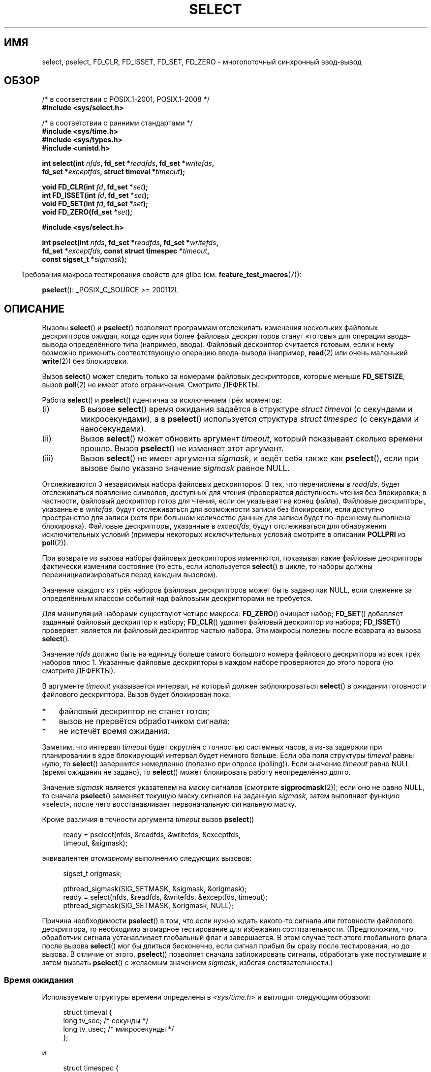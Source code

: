 .\" -*- mode: troff; coding: UTF-8 -*-
.\" This manpage is copyright (C) 1992 Drew Eckhardt,
.\"                 copyright (C) 1995 Michael Shields.
.\"
.\" %%%LICENSE_START(VERBATIM)
.\" Permission is granted to make and distribute verbatim copies of this
.\" manual provided the copyright notice and this permission notice are
.\" preserved on all copies.
.\"
.\" Permission is granted to copy and distribute modified versions of this
.\" manual under the conditions for verbatim copying, provided that the
.\" entire resulting derived work is distributed under the terms of a
.\" permission notice identical to this one.
.\"
.\" Since the Linux kernel and libraries are constantly changing, this
.\" manual page may be incorrect or out-of-date.  The author(s) assume no
.\" responsibility for errors or omissions, or for damages resulting from
.\" the use of the information contained herein.  The author(s) may not
.\" have taken the same level of care in the production of this manual,
.\" which is licensed free of charge, as they might when working
.\" professionally.
.\"
.\" Formatted or processed versions of this manual, if unaccompanied by
.\" the source, must acknowledge the copyright and authors of this work.
.\" %%%LICENSE_END
.\"
.\" Modified 1993-07-24 by Rik Faith <faith@cs.unc.edu>
.\" Modified 1995-05-18 by Jim Van Zandt <jrv@vanzandt.mv.com>
.\" Sun Feb 11 14:07:00 MET 1996  Martin Schulze  <joey@linux.de>
.\"	* layout slightly modified
.\"
.\" Modified Mon Oct 21 23:05:29 EDT 1996 by Eric S. Raymond <esr@thyrsus.com>
.\" Modified Thu Feb 24 01:41:09 CET 2000 by aeb
.\" Modified Thu Feb  9 22:32:09 CET 2001 by bert hubert <ahu@ds9a.nl>, aeb
.\" Modified Mon Nov 11 14:35:00 PST 2002 by Ben Woodard <ben@zork.net>
.\" 2005-03-11, mtk, modified pselect() text (it is now a system
.\"     call in 2.6.16.
.\"
.\"*******************************************************************
.\"
.\" This file was generated with po4a. Translate the source file.
.\"
.\"*******************************************************************
.TH SELECT 2 2019\-03\-06 Linux "Руководство программиста Linux"
.SH ИМЯ
select, pselect, FD_CLR, FD_ISSET, FD_SET, FD_ZERO \- многопоточный
синхронный ввод\-вывод
.SH ОБЗОР
.nf
/* в соответствии с POSIX.1\-2001, POSIX.1\-2008 */
\fB#include <sys/select.h>\fP
.PP
/* в соответствии с ранними стандартами */
\fB#include <sys/time.h>\fP
\fB#include <sys/types.h>\fP
\fB#include <unistd.h>\fP
.PP
\fBint select(int \fP\fInfds\fP\fB, fd_set *\fP\fIreadfds\fP\fB, fd_set *\fP\fIwritefds\fP\fB,\fP
\fB           fd_set *\fP\fIexceptfds\fP\fB, struct timeval *\fP\fItimeout\fP\fB);\fP
.PP
\fBvoid FD_CLR(int \fP\fIfd\fP\fB, fd_set *\fP\fIset\fP\fB);\fP
\fBint  FD_ISSET(int \fP\fIfd\fP\fB, fd_set *\fP\fIset\fP\fB);\fP
\fBvoid FD_SET(int \fP\fIfd\fP\fB, fd_set *\fP\fIset\fP\fB);\fP
\fBvoid FD_ZERO(fd_set *\fP\fIset\fP\fB);\fP

\fB#include <sys/select.h>\fP
.PP
\fBint pselect(int \fP\fInfds\fP\fB, fd_set *\fP\fIreadfds\fP\fB, fd_set *\fP\fIwritefds\fP\fB,\fP
\fB            fd_set *\fP\fIexceptfds\fP\fB, const struct timespec *\fP\fItimeout\fP\fB,\fP
\fB            const sigset_t *\fP\fIsigmask\fP\fB);\fP
.fi
.PP
.in -4n
Требования макроса тестирования свойств для glibc
(см. \fBfeature_test_macros\fP(7)):
.in
.PP
\fBpselect\fP(): _POSIX_C_SOURCE\ >=\ 200112L
.SH ОПИСАНИЕ
Вызовы \fBselect\fP() и \fBpselect\fP() позволяют программам отслеживать изменения
нескольких файловых дескрипторов ожидая, когда один или более файловых
дескрипторов станут «готовы» для операции ввода\-вывода определённого типа
(например, ввода). Файловый дескриптор считается готовым, если к нему
возможно применить соответствующую операцию ввода\-вывода (например,
\fBread\fP(2) или очень маленький \fBwrite\fP(2)) без блокировки.
.PP
Вызов \fBselect\fP() может следить только за номерами файловых дескрипторов,
которые меньше \fBFD_SETSIZE\fP; вызов \fBpoll\fP(2) не имеет этого
ограничения. Смотрите ДЕФЕКТЫ.
.PP
Работа \fBselect\fP() и \fBpselect\fP() идентична за исключением трёх моментов:
.TP 
(i)
В вызове \fBselect\fP() время ожидания задаётся в структуре \fIstruct timeval\fP
(с секундами и микросекундами), а в \fBpselect\fP() используется структура
\fIstruct timespec\fP (с секундами и наносекундами).
.TP 
(ii)
Вызов \fBselect\fP() может обновить аргумент \fItimeout\fP, который показывает
сколько времени прошло. Вызов \fBpselect\fP() не изменяет этот аргумент.
.TP 
(iii)
Вызов \fBselect\fP() не имеет аргумента \fIsigmask\fP, и ведёт себя также как
\fBpselect\fP(), если при вызове было указано значение \fIsigmask\fP равное NULL.
.PP
Отслеживаются 3 независимых набора файловых дескрипторов. В тех, что
перечислены в \fIreadfds\fP, будет отслеживаться появление символов, доступных
для чтения (проверяется доступность чтения без блокировки; в частности,
файловый дескриптор готов для чтения, если он указывает на конец
файла). Файловые дескрипторы, указанные в \fIwritefds\fP, будут отслеживаться
для возможности записи без блокировки, если доступно пространство для записи
(хотя при большом количестве данных для записи будет по\-прежнему выполнена
блокировка). Файловые дескрипторы, указанные в \fIexceptfds\fP, будут
отслеживаться для обнаружения исключительных условий (примеры некоторых
исключительных условий смотрите в описании \fBPOLLPRI\fP из \fBpoll\fP(2)).
.PP
При возврате из вызова наборы файловых дескрипторов изменяются, показывая
какие файловые дескрипторы фактически изменили состояние (то есть, если
используется \fBselect\fP() в цикле, то наборы должны переинициализироваться
перед каждым вызовом).
.PP
Значение каждого из трёх наборов файловых дескрипторов может быть задано как
NULL, если слежение за определённым классом событий над файловыми
дескрипторами не требуется.
.PP
Для манипуляций наборами существуют четыре макроса: \fBFD_ZERO\fP() очищает
набор;  \fBFD_SET\fP() добавляет заданный файловый дескриптор к набору;
\fBFD_CLR\fP() удаляет файловый дескриптор из набора; \fBFD_ISSET\fP() проверяет,
является ли файловый дескриптор частью набора. Эти макросы полезны после
возврата из вызова \fBselect\fP().
.PP
Значение \fInfds\fP должно быть на единицу больше самого большого номера
файлового дескриптора из всех трёх наборов плюс 1. Указанные файловые
дескрипторы в каждом наборе проверяются до этого порога (но смотрите
ДЕФЕКТЫ).
.PP
В аргументе \fItimeout\fP указывается интервал, на который должен
заблокироваться \fBselect\fP() в ожидании готовности файлового
дескриптора. Вызов будет блокирован пока:
.IP * 3
файловый дескриптор не станет готов;
.IP *
вызов не прервётся обработчиком сигнала;
.IP *
не истечёт время ожидания.
.PP
Заметим, что интервал \fItimeout\fP будет округлён с точностью системных часов,
а из\-за задержки при планировании в ядре блокирующий интервал будет немного
больше. Если оба поля структуры \fItimeval\fP равны нулю, то \fBselect\fP()
завершится немедленно (полезно при опросе (polling)). Если значение
\fItimeout\fP равно NULL (время ожидания не задано), то \fBselect\fP() может
блокировать работу неопределённо долго.
.PP
Значение \fIsigmask\fP является указателем на маску сигналов (смотрите
\fBsigprocmask\fP(2)); если оно не равно NULL, то сначала \fBpselect\fP() заменяет
текущую маску сигналов на заданную \fIsigmask\fP, затем выполняет функцию
«select», после чего восстанавливает первоначальную сигнальную маску.
.PP
Кроме различия в точности аргумента \fItimeout\fP вызов \fBpselect\fP()
.PP
.in +4n
.EX
ready = pselect(nfds, &readfds, &writefds, &exceptfds,
                timeout, &sigmask);
.EE
.in
.PP
эквивалентен \fIатомарному\fP выполнению следующих вызовов:
.PP
.in +4n
.EX
sigset_t origmask;

pthread_sigmask(SIG_SETMASK, &sigmask, &origmask);
ready = select(nfds, &readfds, &writefds, &exceptfds, timeout);
pthread_sigmask(SIG_SETMASK, &origmask, NULL);
.EE
.in
.PP
.PP
Причина необходимости \fBpselect\fP() в том, что если нужно ждать какого\-то
сигнала или готовности файлового дескриптора, то необходимо атомарное
тестирование для избежания состязательности. (Предположим, что обработчик
сигнала устанавливает глобальный флаг и завершается. В этом случае тест
этого глобального флага после вызова \fBselect\fP() мог бы длиться бесконечно,
если сигнал прибыл бы сразу после тестирования, но до вызова. В отличие от
этого, \fBpselect\fP() позволяет сначала заблокировать сигналы, обработать уже
поступившие и затем вызвать \fBpselect\fP() с желаемым значением \fIsigmask\fP,
избегая состязательности.)
.SS "Время ожидания"
Используемые структуры времени определены в \fI<sys/time.h>\fP и
выглядят следующим образом:
.PP
.in +4n
.EX
struct timeval {
    long    tv_sec;         /* секунды */
    long    tv_usec;        /* микросекунды */
};
.EE
.in
.PP
и
.PP
.in +4n
.EX
struct timespec {
    long    tv_sec;         /* секунды */
    long    tv_nsec;        /* наносекунды */
};
.EE
.in
.PP
(Однако, смотрите ниже про версию POSIX.1.)
.PP
Иногда \fBselect\fP() вызывается с пустыми наборами (всеми тремя), \fInfds\fP
равным нулю и непустым \fItimeout\fP для переносимой реализации перехода в
режим ожидания (sleep) на периоды с точностью менее секунды.
.PP
.\" .PP - it is rumored that:
.\" On BSD, when a timeout occurs, the file descriptor bits are not changed.
.\" - it is certainly true that:
.\" Linux follows SUSv2 and sets the bit masks to zero upon a timeout.
В Linux вызов \fBselect\fP() изменяет \fItimeout\fP для отражения времени,
проведённого не в режиме ожидания; большая часть других реализаций этого не
делает (согласно POSIX.1 допускается любой из этих вариантов). Это вызывает
проблемы как при переносе кода Linux, читающего \fItimeout\fP, на другие
операционные системы, так и при переносе на Linux кода, использующего
\fIstruct timeval\fP для многократного вызова \fBselect\fP() в цикле без его
переинициализации. Во избежание этого следует считать, что значение
\fItimeout\fP не определено после возврата из \fBselect\fP().
.SH "ВОЗВРАЩАЕМОЕ ЗНАЧЕНИЕ"
При успешном выполнении \fBselect\fP() и \fBpselect\fP() возвращают количество
файловых дескрипторов, находящихся в трёх возвращаемых наборах (то есть,
общее количество бит, установленных в \fIreadfds\fP, \fIwritefds\fP,
\fIexceptfds\fP), при чём это количество может быть нулевым, если время
ожидания истекло, а интересующие события так и не произошли. При ошибке
возвращается значение \-1, а переменной \fIerrno\fP присваивается
соответствующий номер ошибки; наборы файловых дескрипторов не изменяются и
значение \fItimeout\fP становится неопределённым.
.SH ОШИБКИ
.TP 
\fBEBADF\fP
В одном из наборов находится неверный файловый дескриптор (возможно файловый
дескриптор уже закрыт, или при работе с ним произошла ошибка). Однако
смотрите ДЕФЕКТЫ.
.TP 
\fBEINTR\fP
При выполнении поступил сигнал; см. \fBsignal\fP(7).
.TP 
\fBEINVAL\fP
Значение \fInfds\fP отрицательно или превышает ограничение ресурса
\fBRLIMIT_NOFILE\fP (смотрите \fBgetrlimit\fP(2)).
.TP 
\fBEINVAL\fP
Значение, содержащееся внутри \fItimeout\fP, некорректно.
.TP 
\fBENOMEM\fP
Не удалось выделить память для внутренних таблиц.
.SH ВЕРСИИ
Вызов \fBpselect\fP() был добавлен в ядро Linux версии 2.6.16. До этого
\fBpselect\fP() эмулировался в glibc (но, см. ДЕФЕКТЫ).
.SH "СООТВЕТСТВИЕ СТАНДАРТАМ"
Вызов \fBselect\fP() соответствует POSIX.1\-2001, POSIX.1\-2008 и 4.4BSD (впервые
\fBselect\fP() появился в 4.2BSD).  Обычно перенос выполняется с не\-BSD систем
и на них, если они поддерживают уровень BSD\-сокетов (включая варианты System
V). Однако, заметим, что вариант System V, обычно, устанавливает значение
переменной timeout перед выходом, а вариант BSD \- нет.
.PP
Вызов \fBpselect\fP() определён в стандартах POSIX.1g, в POSIX 1004.1\-2001 и
POSIX.1\-2008.
.SH ЗАМЕЧАНИЯ
\fIfd_set\fP представляет собой буфер фиксированного размера. Выполнение
\fBFD_CLR\fP() или \fBFD_SET\fP() с отрицательным значением \fIfd\fP, равным или
большим чем \fBFD_SETSIZE\fP, приводит к неопределённому поведению. Более того,
согласно POSIX \fIfd\fP должен быть корректным файловым дескриптором.
.PP
На операции \fBselect\fP() и \fBpselect\fP() флаг \fBO_NONBLOCK\fP не влияет.
.PP
.\" Darwin, according to a report by Jeremy Sequoia, relayed by Josh Triplett
В некоторых системах UNIX вызов \fBselect\fP() может завершаться с ошибкой
\fBEAGAIN\fP, если системе не удаётся выделить внутренние ресурсы ядра, вместо
ошибки \fBENOMEM\fP, как это происходит в Linux. В POSIX эта ошибка указана для
\fBpoll\fP(2), но не для \fBselect\fP(). В переносимых программах лучше ожидать
\fBEAGAIN\fP в цикле, как для \fBEINTR\fP.
.PP
В системах без \fBpselect\fP(), надёжного (и более переносимого) перехвата
сигнала можно достичь с помощью трюка с каналом в самого себя. В этом методе
обработчик сигнала пишет байт в канал, чей второй конец отслеживается
\fBselect\fP() в основной программе (чтобы избежать возможной блокировки при
записи в канал, который может быть заполнен, или при чтении из канала,
который может быть пуст, нужно использовать неблокирующий ввод/вывод).
.PP
Что касается задействованных типов, классическим вариантом является
структура \fItimeval\fP с двумя полями типа \fIlong\fP (как показано ниже),
которая определена в \fI<sys/time.h>\fP. В POSIX.1:
.PP
.in +4n
.EX
struct timeval {
    time_t         tv_sec;     /* секунды */
    suseconds_t    tv_usec;    /* микросекунды */
};
.EE
.in
.PP
где структура определена в \fI<sys/select.h>\fP, а типы данных
\fItime_t\fP и \fIsuseconds_t\fP определены в \fI<sys/types.h>\fP.
.PP
Что касается прототипов, классическим вариантом является объявление
\fBselect\fP() в \fI<time.h>\fP. Согласно POSIX.1 объявления \fBselect\fP() и
\fBpselect\fP() должны включаться в \fI<sys/select.h>\fP.
.PP
.\"
В \fI<sys/select.h>\fP из glibc 2.0 указан ошибочный прототип
\fBpselect\fP(). В glibc 2.1 до версии 2.2.1 \fBpselect\fP() доступен при
определённом \fB_GNU_SOURCE\fP. Требования, которые необходимы для работы с
glibc начиная с версии 2.2.2, показаны в разделе ОБЗОР.
.SS "Соотношение между уведомлениями select() и poll()"
.\" fs/select.c
Внутри исходного кода ядра Linux имеются определения, которые показывают
соотношение между уведомлениями чтения, записи и исключительного условия
\fBselect\fP() и уведомляющими событиями, предоставляемыми \fBpoll\fP(2) (и
\fBepoll\fP(7)):
.PP
.in +4n
.EX
#define POLLIN_SET (POLLRDNORM | POLLRDBAND | POLLIN | POLLHUP |
                    POLLERR)
                   /* готов для чтения */
#define POLLOUT_SET (POLLWRBAND | POLLWRNORM | POLLOUT | POLLERR)
                   /* готов для записи */
#define POLLEX_SET (POLLPRI)
                   /* исключительное условие */
.EE
.in
.\"
.SS "Многонитевые приложения"
.\"
Если файловой дескриптор, отслеживаемый \fBselect\fP(), закрывается в другой
нити, то результат непредсказуем. В некоторых системах UNIX \fBselect\fP()
разблокируется и возвращает выполнение с указанием того, что файловый
дескриптор готов (последующая операция ввода\-вывода, вероятно, завершится с
ошибкой, если другой процесс не переоткроет файловый дескриптор между
возвратом \fBselect\fP() и выполнением операции ввода\-вывода). В Linux (и
некоторых других системах), закрытие файлового дескриптора в другой нити не
влияет на \fBselect\fP(). Резюмируя, любое приложение, которое полагается на
определённое поведение в таком сценарии, должно считаться ошибочным.
.SS "Отличия между библиотекой C и ядром"
Ядро Linux разрешает наборы файловых дескрипторов любого размера, определяя
длину набора по значению \fInfds\fP. Однако в реализации glibc тип \fIfd_set\fP
имеет фиксированный размер. Смотрите также ДЕФЕКТЫ.
.PP
Интерфейс \fBpselect\fP(), описанный в этой странице, реализован в glibc. Для
этого используется системный вызов \fBpselect6\fP(). Поведение данного
системного вызова несколько отличается от обёрточной функции glibc.
.PP
В Linux системный вызов \fBpselect6\fP() изменяет содержимое своего аргумента
\fItimeout\fP. Однако, обёрточная функция glibc скрывает это поведение
используя локальную переменную для аргумента timeout при передаче в
системный вызов. Таким образом, функция \fBpselect\fP() в glibc не изменяет
свой аргумент \fItimeout\fP; это поведение требуется в POSIX.1\-2001.
.PP
Последний аргумент системного вызова \fBpselect6\fP() не является указателем
\fIsigset_t\ *\fP, он представляет собой структуру в виде:
.PP
.in +4
.EX
struct {
    const kernel_sigset_t *ss;   /* указатель на набор сигналов */
    size_t ss_len;               /* размер (в байтах) объекта,
                                    на который указывает «ss» */
};
.EE
.in
.PP
Это позволяет системному вызову получить указатель на набор сигналов и его
размер, так как в большинстве архитектур системным вызовам можно передать
максимум 6 аргументов. В \fBsigprocmask\fP(2) смотрите описание различий между
обозначением набора сигналов в ядре и libc.
.SH ДЕФЕКТЫ
В POSIX разрешено в реализации определять верхнее ограничение, объявляемое
через константу \fBFD_SETSIZE\fP, для диапазона файловых дескрипторов, который
можно задать в наборе файловых дескрипторов. Ядро Linux не имеет
фиксированного ограничения, но реализация glibc использует тип \fIfd_set\fP
постоянного размера, определяет \fBFD_SETSIZE\fP равным 1024, а также
предоставляет набор макросов операций \fBFD_*\fP(), учитывающих это
ограничение. Для слежения за файловыми дескрипторами большими чем 1023
используйте вызов \fBpoll\fP(2).
.PP
Реализация аргументов \fIfd_set\fP в виде аргументов значение\-результат
означает, что они должен инициализироваться перед каждым вызовом
\fBselect\fP(). Такой ошибки проектирования избежали в \fBpoll\fP(2), где
используется отдельные поля структуры для входных и выходных параметров
вызова.
.PP
Согласно POSIX, \fBselect\fP() должен проверять все файловые дескрипторы,
указанные в трёх наборах файловых дескрипторов до верхнего порога
\fInfds\-1\fP. Однако текущая реализация игнорирует любой файловый дескриптор в
этих наборах, значение которого больше максимального номера файлового
дескриптора, который в настоящий момент открыт процессом. Согласно POSIX,
такой файловый дескриптор, указанный в любом наборе, должен приводить к
ошибке \fBEBADF\fP.
.PP
Glibc 2.0 предоставляет версию \fBpselect\fP(), которая не принимает аргумент
\fIsigmask\fP.
.PP
Начиная с версии 2.1, glibc предоставляет эмуляцию \fBpselect\fP(), которая
реализована с помощью \fBsigprocmask\fP(2) и \fBselect\fP(). Эта реализация
остаётся уязвимой к той самой состязательности, для устранения которой и был
разработан \fBpselect\fP(). В современных версии glibc используется
(бессостязательный) системный вызов \fBpselect\fP(), если он предоставляется
ядром.
.PP
.\" Stevens discusses a case where accept can block after select
.\" returns successfully because of an intervening RST from the client.
.\" Maybe the kernel should have returned EIO in such a situation?
В Linux, вызов \fBselect\fP() может сообщать о файловом дескрипторе сокета как
о «готовом для чтения», хотя при последующем чтении произойдёт
блокировка. Это может случиться, например, когда данные прибыли, но при
анализе их контрольная сумма не совпала и они были отброшены. Также могут
быть другие обстоятельства, при которых файловый дескриптор ошибочно
считается готовым. Поэтому, возможно безопасней будет использовать для
сокетов \fBO_NONBLOCK\fP, которые не должны блокироваться.
.PP
В Linux, вызов \fBselect\fP() также изменяет \fItimeout\fP, если он прерван
обработчиком сигнала (т. е., возвращается ошибка \fBEINTR\fP). Согласно POSIX.1
это не разрешено. В Linux системный вызов \fBpselect\fP() действует также, но
обёртка glibc скрывает это поведение копируя перед вызовом \fItimeout\fP в
локальную переменную и передавая её в системный вызов.
.SH ПРИМЕР
.EX
#include <stdio.h>
#include <stdlib.h>
#include <sys/time.h>
#include <sys/types.h>
#include <unistd.h>

int
main(void)
{
    fd_set rfds;
    struct timeval tv;
    int retval;

    /* Следить, когда в stdin (fd 0) что\-нибудь появится. */


    FD_ZERO(&rfds);
    FD_SET(0, &rfds);

    /* Ждать не больше пяти секунд. */

    tv.tv_sec = 5;
    tv.tv_usec = 0;

    retval = select(1, &rfds, NULL, NULL, &tv);
    /* Больше не полагаться на значение tv! */

    if (retval == \-1)
        perror("select()");
    else if (retval)
        printf("Есть данные.\en");
        /* FD_ISSET(0, &rfds) will be true. */
    else
        printf("Данные не появились в течение пяти секунд.\en");

    exit(EXIT_SUCCESS);
}
.EE
.SH "СМОТРИТЕ ТАКЖЕ"
\fBaccept\fP(2), \fBconnect\fP(2), \fBpoll\fP(2), \fBread\fP(2), \fBrecv\fP(2),
\fBrestart_syscall\fP(2), \fBsend\fP(2), \fBsigprocmask\fP(2), \fBwrite\fP(2),
\fBepoll\fP(7), \fBtime\fP(7)
.PP
Обсуждение и примеры смотрите в \fBselect_tut\fP(2).
